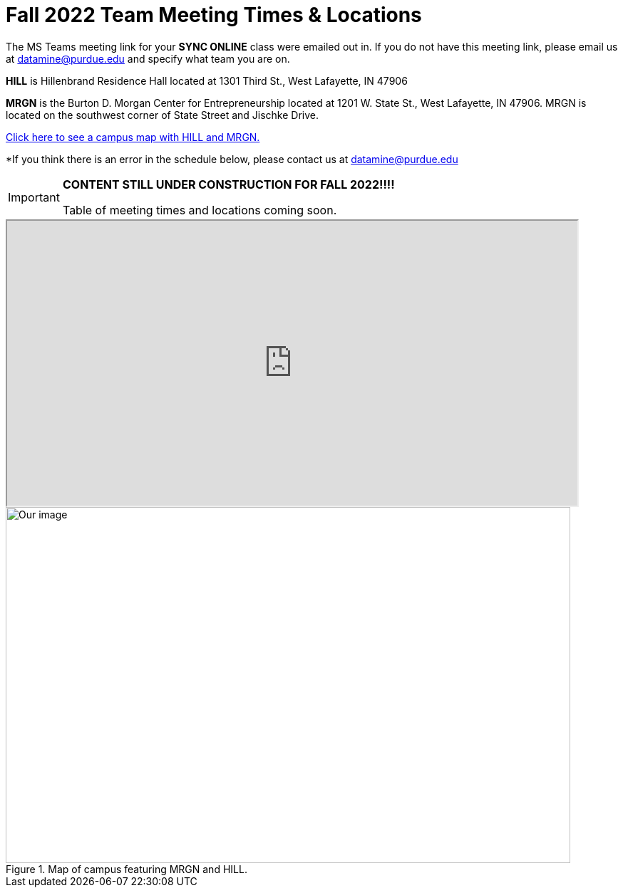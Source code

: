 = Fall 2022 Team Meeting Times & Locations 


The MS Teams meeting link for your *SYNC ONLINE* class were emailed out in. If you do not have this meeting link, please email us at datamine@purdue.edu and specify what team you are on.

*HILL* is Hillenbrand Residence Hall located at 1301 Third St., West Lafayette, IN 47906

*MRGN* is the Burton D. Morgan Center for Entrepreneurship located at 1201 W. State St., West Lafayette, IN 47906. MRGN is located on the southwest corner of State Street and Jischke Drive.

<<locations-map, Click here to see a campus map with HILL and MRGN. >>

*If you think there is an error in the schedule below, please contact us at datamine@purdue.edu 



[IMPORTANT]
====
*CONTENT STILL UNDER CONSTRUCTION FOR FALL 2022!!!!*

Table of meeting times and locations coming soon. 
====



++++
<iframe width = "800" height = "400" title="Meeting Times & Locations" src="https://selfservice.mypurdue.purdue.edu/prod/BZWSLCSR.P_Prep_Search?term_in=202310&crn_in=12318" ></iframe>
++++


[#locations-map]
image::MRGN_HILL_map.jpg[Our image, width=792, height=500, loading=lazy, title="Map of campus featuring MRGN and HILL."]